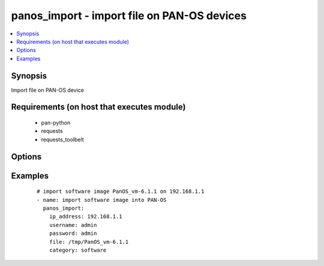 .. _panos_import:


panos_import - import file on PAN-OS devices
++++++++++++++++++++++++++++++++++++++++++++

.. versionadded:: 2.3


.. contents::
   :local:
   :depth: 1


Synopsis
--------

Import file on PAN-OS device


Requirements (on host that executes module)
-------------------------------------------

  * pan-python
  * requests
  * requests_toolbelt


Options
-------

.. raw:: html

    <table border=1 cellpadding=4>
    <tr>
    <th class="head">parameter</th>
    <th class="head">required</th>
    <th class="head">default</th>
    <th class="head">choices</th>
    <th class="head">comments</th>
    </tr>
            <tr>
    <td>category<br/><div style="font-size: small;"></div></td>
    <td>no</td>
    <td>software</td>
        <td><ul></ul></td>
        <td><div>Category of file uploaded. The default is software.</div></td></tr>
            <tr>
    <td>file<br/><div style="font-size: small;"></div></td>
    <td>no</td>
    <td>None</td>
        <td><ul></ul></td>
        <td><div>Location of the file to import into device.</div></td></tr>
            <tr>
    <td>ip_address<br/><div style="font-size: small;"></div></td>
    <td>yes</td>
    <td></td>
        <td><ul></ul></td>
        <td><div>IP address (or hostname) of PAN-OS device.</div></td></tr>
            <tr>
    <td>password<br/><div style="font-size: small;"></div></td>
    <td>yes</td>
    <td></td>
        <td><ul></ul></td>
        <td><div>Password for device authentication.</div></td></tr>
            <tr>
    <td>url<br/><div style="font-size: small;"></div></td>
    <td>no</td>
    <td>None</td>
        <td><ul></ul></td>
        <td><div>URL of the file that will be imported to device.</div></td></tr>
            <tr>
    <td>username<br/><div style="font-size: small;"></div></td>
    <td>no</td>
    <td>admin</td>
        <td><ul></ul></td>
        <td><div>Username for device authentication.</div></td></tr>
        </table>
    </br>



Examples
--------

 ::

    # import software image PanOS_vm-6.1.1 on 192.168.1.1
    - name: import software image into PAN-OS
      panos_import:
        ip_address: 192.168.1.1
        username: admin
        password: admin
        file: /tmp/PanOS_vm-6.1.1
        category: software



